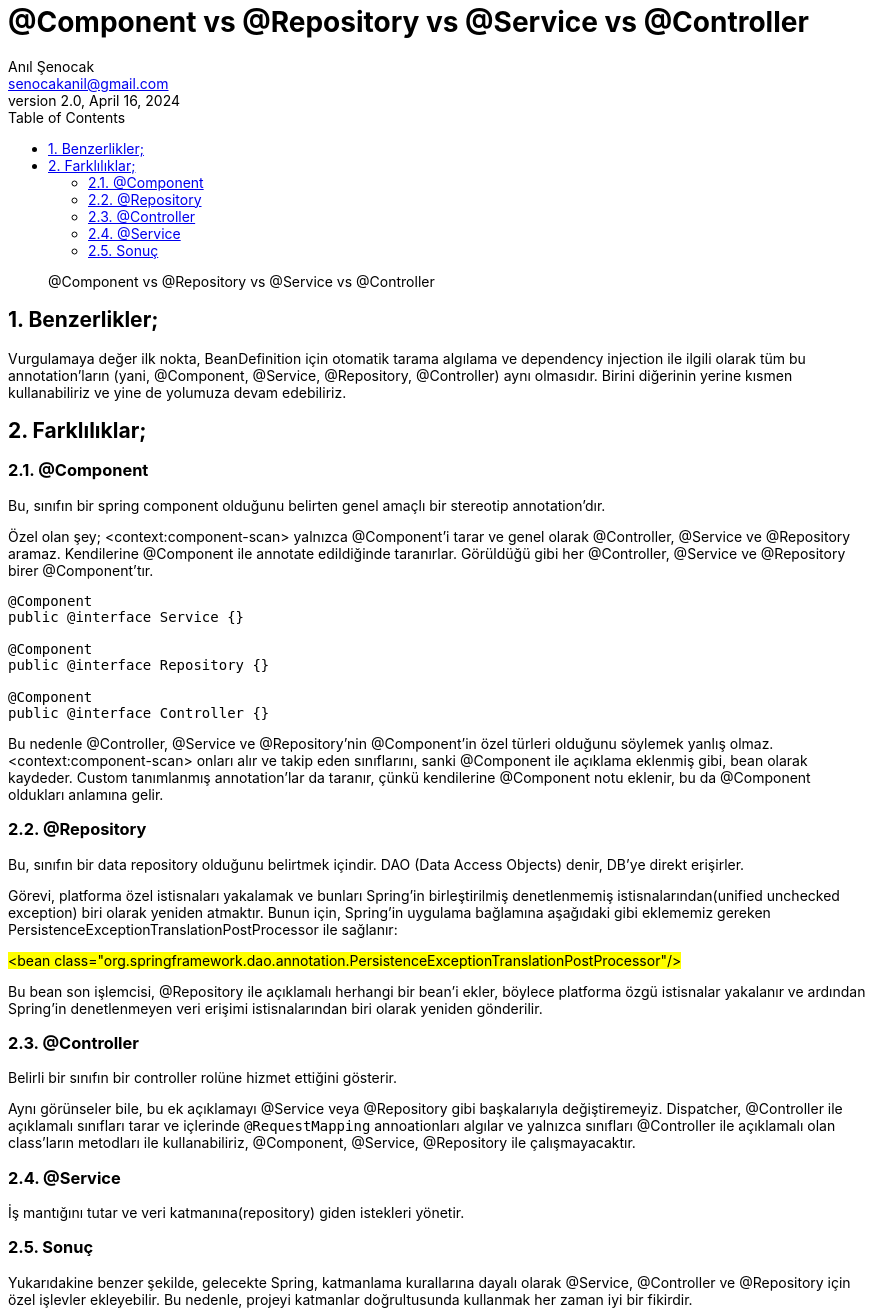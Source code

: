 = @Component vs @Repository vs @Service vs @Controller
:source-highlighter: highlight.js
Anıl Şenocak <senocakanil@gmail.com>
2.0, April 16, 2024
:description: @Component vs @Repository vs @Service vs @Controller
:organization: Personal
:doctype: book
:preface-title: Preface
// Settings:
:experimental:
:reproducible:
:icons: font
:listing-caption: Listing
:sectnums:
:toc:
:toclevels: 3
:xrefstyle: short
:nofooter:

[%notitle]
--
[abstract]
{description}
--
== Benzerlikler;
Vurgulamaya değer ilk nokta, BeanDefinition için otomatik tarama algılama ve dependency injection ile ilgili olarak tüm bu annotation'ların (yani, @Component, @Service, @Repository, @Controller) aynı olmasıdır. Birini diğerinin yerine kısmen kullanabiliriz ve yine de yolumuza devam edebiliriz.

== Farklılıklar;
=== @Component
Bu, sınıfın bir spring component olduğunu belirten genel amaçlı bir stereotip annotation'dır.

Özel olan şey; <context:component-scan> yalnızca @Component'i tarar ve genel olarak @Controller, @Service ve @Repository aramaz. Kendilerine @Component ile annotate edildiğinde taranırlar. Görüldüğü gibi her @Controller, @Service ve @Repository birer @Component'tır.
[source,java]
----
@Component
public @interface Service {}

@Component
public @interface Repository {}

@Component
public @interface Controller {}
----
Bu nedenle @Controller, @Service ve @Repository'nin @Component'in özel türleri olduğunu söylemek yanlış olmaz. <context:component-scan> onları alır ve takip eden sınıflarını, sanki @Component ile açıklama eklenmiş gibi, bean olarak kaydeder. Custom tanımlanmış annotation'lar da taranır, çünkü kendilerine @Component notu eklenir, bu da @Component oldukları anlamına gelir.

=== @Repository
Bu, sınıfın bir data repository olduğunu belirtmek içindir. DAO (Data Access Objects) denir, DB'ye direkt erişirler.

Görevi, platforma özel istisnaları yakalamak ve bunları Spring'in birleştirilmiş denetlenmemiş istisnalarından(unified unchecked exception) biri olarak yeniden atmaktır. Bunun için, Spring'in uygulama bağlamına aşağıdaki gibi eklememiz gereken PersistenceExceptionTranslationPostProcessor ile sağlanır:

#<bean class="org.springframework.dao.annotation.PersistenceExceptionTranslationPostProcessor"/>#

Bu bean son işlemcisi, @Repository ile açıklamalı herhangi bir bean'i ekler, böylece platforma özgü istisnalar yakalanır ve ardından Spring'in denetlenmeyen veri erişimi istisnalarından biri olarak yeniden gönderilir.

=== @Controller
Belirli bir sınıfın bir controller rolüne hizmet ettiğini gösterir.

Aynı görünseler bile, bu ek açıklamayı @Service veya @Repository gibi başkalarıyla değiştiremeyiz. Dispatcher, @Controller ile açıklamalı sınıfları tarar ve içlerinde `@RequestMapping` annoationları algılar ve yalnızca sınıfları @Controller ile açıklamalı olan class'ların metodları ile kullanabiliriz, @Component, @Service, @Repository ile çalışmayacaktır.

=== @Service
İş mantığını tutar ve veri katmanına(repository) giden istekleri yönetir.

=== Sonuç
Yukarıdakine benzer şekilde, gelecekte Spring, katmanlama kurallarına dayalı olarak @Service, @Controller ve @Repository için özel işlevler ekleyebilir. Bu nedenle, projeyi katmanlar doğrultusunda kullanmak her zaman iyi bir fikirdir.